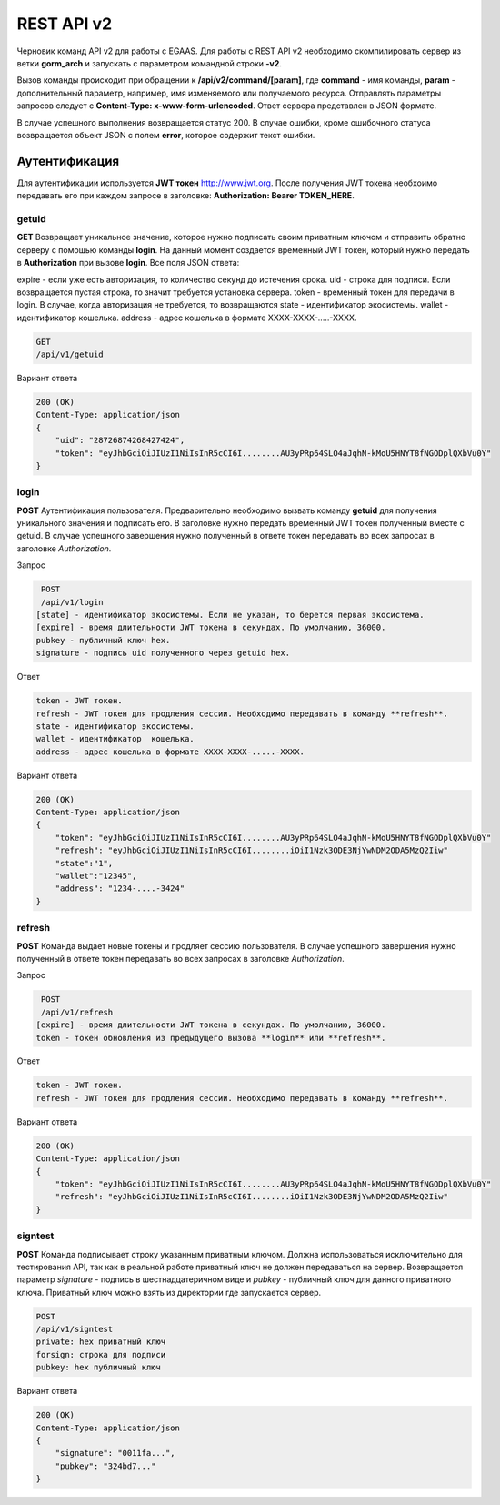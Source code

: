 ################################################################################
REST API v2
################################################################################

Черновик команд API v2 для работы с EGAAS. Для работы с REST API v2 необходимо скомпилировать сервер из ветки **gorm_arch** и запускать с параметром командной строки **-v2**.

Вызов команды происходит при обращении к **/api/v2/command/[param]**, где **command** - имя команды, **param** - дополнительный параметр, например, имя изменяемого или получаемого ресурса. Отправлять параметры запросов следует с **Content-Type: x-www-form-urlencoded**. Ответ сервера представлен в JSON формате.

В случае успешного выполнения возвращается статус 200. В случае ошибки, кроме ошибочного статуса возвращается объект JSON c полем **error**, которое содержит текст ошибки. 

********************************************************************************
Аутентификация
********************************************************************************

Для аутентификации используется **JWT токен** http://www.jwt.org. После получения JWT токена необхоимо передавать его при каждом запросе в заголовке: **Authorization: Bearer TOKEN_HERE**. 

getuid
==============================
**GET** Возвращает уникальное значение, которое нужно подписать своим приватным ключом и отправить обратно серверу с помощью команды **login**. На данный момент создается временный JWT токен, который нужно передать в **Authorization** при вызове **login**. Все поля JSON ответа:

expire - если уже есть авторизация, то количество секунд до истечения срока. 
uid - строка для подписи. Если возвращается пустая строка, то значит требуется установка сервера.
token - временный токен для передачи в login.
В случае, когда авторизация не требуется, то возвращаются
state - идентификатор экосистемы.
wallet - идентификатор  кошелька.
address - адрес кошелька в формате XXXX-XXXX-.....-XXXX.

.. code:: 
    
    GET
    /api/v1/getuid
    
Вариант ответа

.. code:: 
    
    200 (OK)
    Content-Type: application/json
    {
        "uid": "28726874268427424",
        "token": "eyJhbGciOiJIUzI1NiIsInR5cCI6I........AU3yPRp64SLO4aJqhN-kMoU5HNYT8fNGODplQXbVu0Y"
    }

login
==============================
**POST** Аутентификация пользователя. Предварительно необходимо вызвать команду **getuid** для получения уникального значения и подписать его. В заголовке нужно передать временный JWT токен полученный вместе с getuid. В случае успешного завершения нужно полученный в ответе токен передавать во всех запросах в заголовке *Authorization*.

Запрос

.. code:: 

    POST
    /api/v1/login
   [state] - идентификатор экосистемы. Если не указан, то берется первая экосистема.
   [expire] - время длительности JWT токена в секундах. По умолчанию, 36000.
   pubkey - публичный ключ hex.
   signature - подпись uid полученного через getuid hex.

Ответ

.. code:: 

   token - JWT токен.
   refresh - JWT токен для продления сессии. Необходимо передавать в команду **refresh**.
   state - идентификатор экосистемы.
   wallet - идентификатор  кошелька.
   address - адрес кошелька в формате XXXX-XXXX-.....-XXXX.

Вариант ответа

.. code:: 
    
    200 (OK)
    Content-Type: application/json
    {
        "token": "eyJhbGciOiJIUzI1NiIsInR5cCI6I........AU3yPRp64SLO4aJqhN-kMoU5HNYT8fNGODplQXbVu0Y"
        "refresh": "eyJhbGciOiJIUzI1NiIsInR5cCI6I........iOiI1Nzk3ODE3NjYwNDM2ODA5MzQ2Iiw"        
        "state":"1",
        "wallet":"12345",
        "address": "1234-....-3424"
    }      

refresh
==============================
**POST** Команда выдает новые токены и продляет сессию пользователя. В случае успешного завершения нужно полученный в ответе токен передавать во всех запросах в заголовке *Authorization*.

Запрос

.. code:: 

    POST
    /api/v1/refresh
   [expire] - время длительности JWT токена в секундах. По умолчанию, 36000.
   token - токен обновления из предыдущего вызова **login** или **refresh**.

Ответ

.. code:: 

   token - JWT токен.
   refresh - JWT токен для продления сессии. Необходимо передавать в команду **refresh**.

Вариант ответа

.. code:: 
    
    200 (OK)
    Content-Type: application/json
    {
        "token": "eyJhbGciOiJIUzI1NiIsInR5cCI6I........AU3yPRp64SLO4aJqhN-kMoU5HNYT8fNGODplQXbVu0Y"
        "refresh": "eyJhbGciOiJIUzI1NiIsInR5cCI6I........iOiI1Nzk3ODE3NjYwNDM2ODA5MzQ2Iiw"        
    }      

signtest
==============================
**POST** Команда подписывает строку указанным приватным ключом. Должна использоваться исключительно для тестирования API, так как в реальной работе приватный ключ не должен передаваться на сервер. Возвращается параметр *signature* - подпись в шестнадцатеричном виде и *pubkey* - публичный ключ для данного приватного ключа. Приватный ключ можно взять из директории где запускается сервер.

.. code:: 
    
    POST
    /api/v1/signtest
    private: hex приватный ключ
    forsign: строка для подписи
    pubkey: hex публичный ключ
    
Вариант ответа

.. code:: 
    
    200 (OK)
    Content-Type: application/json
    {
        "signature": "0011fa...",
        "pubkey": "324bd7..."
    }      

